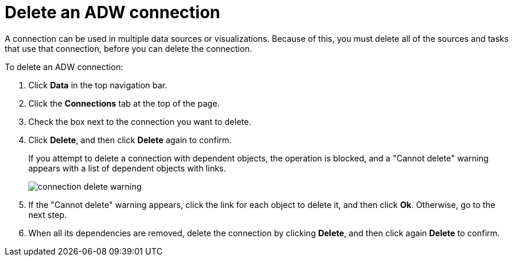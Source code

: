 = Delete an ADW connection
:last_updated: 1/20/2021
:linkattrs:
:experimental:
:page-aliases: /admin/ts-cloud/ts-cloud-embrace-adw-delete-connection.adoc


A connection can be used in multiple data sources or visualizations.
Because of this, you must delete all of the sources and tasks that use that connection, before you can delete the connection.

To delete an ADW connection:

. Click *Data* in the top navigation bar.
. Click the *Connections* tab at the top of the page.
. Check the box next to the connection you want to delete.
. Click *Delete*, and then click *Delete* again to confirm.
+
If you attempt to delete a connection with dependent objects, the operation is blocked, and a "Cannot delete" warning appears with a list of dependent objects with links.
+
image::connection-delete-warning.png[]

. If the "Cannot delete" warning appears, click the link for each object to delete it, and then click *Ok*.
Otherwise, go to the next step.
. When all its dependencies are removed, delete the connection by clicking *Delete*, and then click again *Delete* to confirm.
